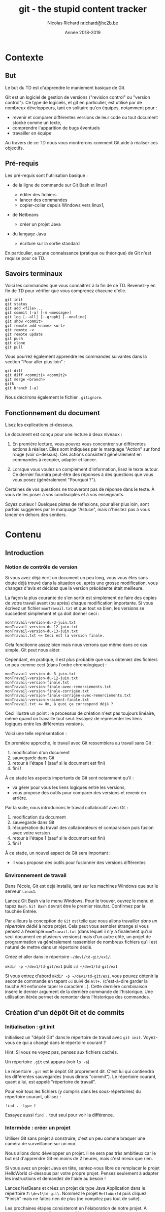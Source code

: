 #+TITLE: git - the stupid content tracker

#+AUTHOR: Nicolas Richard [[mailto:nrichard@he2b.be][nrichard@he2b.be]]
#+DATE: Année 2018-2019

#+OPTIONS: toc:nil        no default TOC, use only #+TOC

#+HTML_HEAD: <link rel="stylesheet" type="text/css" href="styles/tdstyle.css" title="Style">
#+HTML_HEAD: <script src="styles/jquery.min.js"></script>
#+HTML_HEAD: <script src="styles/tdstyle.js"></script>

#+LATEX_CLASS: article
#+LATEX_HEADER_EXTRA: \input styles/tdstyle.tex
#+LATEX_HEADER_EXTRA: \libelledocument{TD 5 -- Git}
#+LATEX_HEADER_EXTRA: \sigleprof{}
#+LATEX_HEADER_EXTRA: \def\maketitle{}

#+LATEX: \entete
#+LATEX: \titre
#+LATEX: \ccbysa{esi-dev1-list@he2b.be}
#+LATEX: \lastedit

#+TOC: headlines 2


* Contexte
** But

Le but du TD est d'apprendre le maniement basique de Git.

Git est un logiciel de gestion de versions ("revision control" ou
"version control"). Ce type de logiciels, et git en particulier, est
utilisé par de nombreux développeurs, tant en solitaire qu'en équipes,
notamment pour :

-  revenir et comparer différentes versions de leur code ou tout
   document stocké comme un texte,
-  comprendre l'apparition de bugs éventuels
-  travailler en équipe

Au travers de ce TD nous vous montrerons comment Git aide à réaliser ces
objectifs.

** Pré-requis

Les pré-requis sont l'utilisation basique :

-  de la ligne de commande sur Git Bash et linux1

   -  éditer des fichiers
   -  lancer des commandes
   -  copier-coller depuis Windows vers linux1,

-  de Netbeans

   -  créer un projet Java

-  du langage Java

   -  écriture sur la sortie standard

En particulier, aucune connaissance (pratique ou théorique) de Git n'est requise pour ce TD.

** Savoirs terminaux

Voici les commandes que vous connaitrez à la fin de ce TD. Revenez-y en
fin de TD pour vérifier que vous comprenez chacune d'elle.

#+BEGIN_EXAMPLE
    git init
    git status
    git add <file>...
    git commit [-a] [-m <message>]
    git log [--all] [--graph] [--oneline]
    git show <commit>
    git remote add <name> <url>
    git remote -v
    git remote update
    git push
    git clone
    git pull
#+END_EXAMPLE

Vous pourrez également apprendre les commandes suivantes dans la section "Pour aller plus loin" :
#+BEGIN_EXAMPLE
    git diff
    git diff <commit1> <commit2>
    git merge <branch>
    gitk
    git branch [-a]
#+END_EXAMPLE

Nous décrirons également le fichier =.gitignore=.

** Fonctionnement du document
#+BEGIN_tdaction
Lisez les explications ci-dessous.
#+END_tdaction

#+BEGIN_tdimportant
Le document est conçu pour une lecture à deux niveaux :

1. En première lecture, vous pouvez vous concentrer sur différentes
   actions à réaliser. Elles sont indiquées par le marquage "Action" sur fond rouge (voir ci-dessus). Ces actions
   consistent généralement en commandes à recopier, adapter et lancer.

2. Lorsque vous voulez un complément d'information, lisez le texte
   autour. Ce dernier fournira peut-être des réponses à des questions
   que vous vous posez (généralement "Pourquoi ?").

Certaines de vos questions ne trouveront pas de réponse dans le texte. À
vous de les poser à vos condisciples et à vos enseignants.
#+END_tdimportant

#+BEGIN_tdastuce
Soyez curieux ! Quelques pistes de réflexions, pour aller plus loin, sont parfois
suggérées par le marquage "Astuce", mais n'hésitez pas à vous lancer en
dehors des sentiers.
#+END_tdastuce

* Contenu

** Introduction

*** Notion de contrôle de version

Si vous avez déjà écrit un document un peu long, vous vous êtes sans
doute déjà trouvé dans la situation où, après une grosse modification,
vous changez d'avis et décidez que la version précédente était
meilleure.

La façon la plus courante de s'en sortir est simplement de faire des
copies de votre travail avant (ou après) chaque modification importante.
Si vous écrivez un fichier =monTravail.txt= et que tout va bien, les
versions se succèdent simplement et ça doit donner ceci :

#+BEGIN_EXAMPLE
    monTravail-version-du-3-juin.txt
    monTravail-version-du-12-juin.txt
    monTravail-version-du-13-juin.txt
    monTravail.txt <= Ceci est la version finale.
#+END_EXAMPLE

#+ATTR_LATEX: :width 5cm
[[./img/montravailLineaire.png]]

Cela fonctionne assez bien mais nous verrons que même dans ce cas
simple, Git peut nous aider.

Cependant, en pratique, il est plus probable que vous obteniez des
fichiers un peu comme ceci (dans l'ordre chronologique) :

#+BEGIN_EXAMPLE
    monTravail-version-du-3-juin.txt
    monTravail-version-du-12-juin.txt
    monTravail-version-finale.txt
    monTravail-version-finale-avec-remerciements.txt
    monTravail-version-finale-corrigée.txt
    monTravail-version-finale-corrigée-avec-remerciements.txt
    monTravail-version-vraiment-finale.txt
    monTravail.txt <= Hm, à quoi ça correspond déjà ?
#+END_EXAMPLE

Ceci illustre un point : le processus de création n'est pas toujours
linéaire, même quand on travaille tout seul. Essayez de représenter les
liens logiques entre les différentes versions.

Voici une telle représentation :

[[./img/montravailNonLineaire.png]]

En première approche, le travail avec Git ressemblera au travail sans
Git :

1. modification d'un document
2. sauvegarde dans Git
3. retour à l'étape 1 (sauf si le document est fini)
4. fini !

À ce stade les aspects importants de Git sont notamment qu'il :

-  va gérer pour vous les liens logiques entre les versions,
-  vous propose des outils pour comparer des versions et revenir en
   arrière.

Par la suite, nous introduirons le travail collaboratif avec Git :

1. modification du document
2. sauvegarde dans Git
3. récupération du travail des collaborateurs et comparaison puis fusion
   avec votre version
4. retour à l'étape 1 (sauf si le document est fini)
5. fini !

À ce stade, un nouvel aspect de Git sera important :

-  Il vous propose des outils pour fusionner des versions différentes

*** Environnement de travail

Dans l'école, Git est déjà installé, tant sur les machines Windows que
sur le serveur =linux1=.

#+BEGIN_tdaction
Lancez Git Bash via le menu Windows. Pour le trouver, ouvrez le
menu et tapez =Bash=. =Git Bash= devrait être le premier résultat.
Confirmez par la touchée Entrée.
#+END_tdaction

Par ailleurs la conception de =Git= est telle que nous allons travailler
/dans un répertoire dédié/ à notre projet. Cela peut vous sembler
étrange si vous pensez à l'exemple =monTravail.txt= (dans lequel il n'y
a finalement qu'un seul document en plusieurs versions) mais d'un autre
côté, un projet de programmation va généralement rassembler de nombreux
fichiers qu'il est naturel de mettre dans un répertoire dédié.

#+BEGIN_tdaction
Créez et aller dans le répertoire =~/dev1/td-git/ex1/=.
#+END_tdaction

#+BEGIN_tdreponse
=mkdir -p ~/dev1/td-git/ex1= puis =cd ~/dev1/td-git/ex1=
#+END_tdreponse

#+BEGIN_tdastuce
Si vous entrez d'abord =mkdir -p ~/dev1/td-git/ex1=, vous pouvez
obtenir la seconde commande en tapant =cd= suivi de =Alt+.=
(c'est-à-dire garder la touche Alt enfoncée taper le caractère =.=).
Cette dernière combinaison insère le dernier argument de la dernière
commande de l'historique. Une utilisation itérée permet de remonter dans
l'historique des commandes.
#+END_tdastuce

** Création d'un dépôt Git et de commits

*** Initialisation : git init

#+BEGIN_tdaction
Initialisez un "dépôt Git" dans le répertoire de travail avec
=git init=. Voyez-vous ce qui a changé dans le répertoire courant ?
#+END_tdaction

Hint: Si vous ne voyez pas, pensez aux fichiers cachés.

#+BEGIN_tdreponse
Un répertoire =.git= est apparu (voir =ls -a=).
#+END_tdreponse

Le répertoire =.git= est le dépôt Git proprement dit. C'est lui qui
contiendra les différentes sauvegardes (nous dirons "commit"). Le
répertoire courant, quant à lui, est appelé "répertoire de travail".

#+BEGIN_tdastuce
Pour voir tous les fichiers (y compris dans les
sous-répertoires) du répertoire courant, utilisez :
#+begin_example
find . -type f
#+end_example
Essayez aussi =find .= tout seul pour voir la différence.
#+END_tdastuce

*** Intermède : créer un projet

Utiliser Git sans projet à construire, c'est un peu comme braquer une
caméra de surveillance sur un mur.

Nous allons donc développer un projet. Il ne sera pas très ambitieux car
le but est d'apprendre Git en moins de 2 heures, mais c'est mieux que
rien.

#+BEGIN_tdastuce
Si vous avez un projet Java en tête, sentez-vous libre de
remplacer le projet HelloWorld ci-dessous par votre propre projet.
Pensez seulement à adapter les instructions et demandez de l'aide au
besoin !
#+END_tdastuce

#+BEGIN_tdaction
Lancez NetBeans et créez un projet de type Java Application dans
le répertoire =Z:\dev1\td-git\=. Nommez le projet =HelloWorld= puis
cliquez "Finish" mais ne faites rien de plus (ne compilez pas tout de
suite).
#+END_tdaction

Les prochaines étapes consisteront en l'élaboration de notre projet. À
chaque étape, nous allons sauver l'état du répertoire, comme une
sauvegarde du travail.

*** Sélection des fichiers : git add

#+BEGIN_tdaction
Revenez à Git Bash, et allez dans le répertoire de votre projet
=HelloWorld=. Inspectez le contenu de votre répertoire, puis créez un
dépôt Git dans ce répertoire.
#+END_tdaction
#+BEGIN_tdreponse
#+begin_example
cd ~/dev1/td-git/HelloWorld
git init
#+end_example
#+END_tdreponse

Netbeans crée de nombreux fichiers dans le répertoire du projet, y
compris dans des sous-répertoires. Nous n'allons pas détailler
maintenant le contenu de ces fichiers, mais simplement accepter qu'ils
sont là.

#+BEGIN_tdastuce
Si vous êtes curieux, vous pouvez regarder précisément quels
fichiers ont été créés par NetBeans (rappel: =find . -type f=).
#+END_tdastuce

#+BEGIN_tdaction
Pour voir ce que Git "comprend" de votre répertoire, entrez :
#+BEGIN_EXAMPLE
    git status
#+END_EXAMPLE
#+END_tdaction


Cette commande ne modifie rien, mais montre l'état des choses. Nous
apprendrons à comprendre ce qu'elle dit, mais pour l'heure concentrons
nous sur:

#+BEGIN_EXAMPLE
    Untracked files:
      (use "git add <file>..." to include in what will be committed)

        build.xml
        manifest.mf
        nbproject/
        src/

    nothing added to commit but untracked files present (use "git add" to track)
#+END_EXAMPLE

Git nous explique qu'il y a bien un dépôt à cet endroit (dans le cas contraire Git
afficherait une erreur), mais qu'aucun fichier n'est suivi ("tracked").
En fait Git s'attend à ce qu'on lui dise précisément les
fichiers à enregistrer, et il n'y en a pour l'instant aucun.

#+BEGIN_tdaction
Commençons par indiquer que nous voulons sauvegarder tous les
fichiers du répertoire =src= :

#+BEGIN_EXAMPLE
    git add src
    git status
#+END_EXAMPLE
#+END_tdaction

Vous constatez une différence. Notez que Git a été chercher le fichier
=.java= dans un sous-répertoire.

#+BEGIN_tdaction
Changeons d'avis, et indiquons maintenant que nous voulons en fait sauvegarder tous
les fichiers du répertoire courant :

#+BEGIN_EXAMPLE
    git add .
#+END_EXAMPLE
#+END_tdaction

Pensez à lancer =git status= pour voir ce que Git a compris.

Notez toutefois que =git add= n'a pas encore réalisé la sauvegarde !
C'est une déclaration d'intention. Nous sommes prêt à lancer notre
premier sauvegarde. Git appelle cela un commit. Nous parlerons donc de
"faire un commit" ou de "committer".

#+BEGIN_tdastuce
Allez voir ce que "commit" veut dire dans un dictionnaire
anglais, et voyez quel sens s'approche le plus de ce que nous faisons.
#+END_tdastuce

#+BEGIN_tdreponse
Par exemple dans le Oxford Learner's[fn:dictoxford:Voir https://www.oxfordlearnersdictionaries.com/definition/english/commit]
on trouve

#+BEGIN_QUOTE
    commit something to memory : to learn something well enough to remember it exactly
#+END_QUOTE
#+END_tdreponse

*** Sauvegarde d'une version : git commit

Il est (presque) obligatoire, avec Git, de donner une description à nos
commits.

Notre projet en est au stade où Netbeans a généré des fichiers, sans que
rien d'autre n'ait été fait. Nous pouvons donc décrire l'état du projet
par :

#+BEGIN_EXAMPLE
    HelloWorld: projet créé avec Netbeans
#+END_EXAMPLE

#+BEGIN_tdaction
Nous allons maintenant "committer" (c'est-à-dire sauvegarder) :
#+begin_example
git commit -m "HelloWorld: projet créé avec Netbeans"
#+end_example
N.B.: N'oubliez pas les guillemets.
#+END_tdaction

#+begin_tdastuce
On peut omettre l'option =-m= et le message correspondant. Dans ce cas Git lance l'éditeur configuré (variable d'environnement =EDITOR=).
#+end_tdastuce


#+BEGIN_tdaction
Lisez bien ce que Git vous répond et faites ce qui vous est
suggéré (indiquez /votre/ adresse email et /votre/ nom).

#+BEGIN_EXAMPLE
    git config --global user.email "xxx@student.he2b.be"
    git config --global user.name "Votre Nom"
#+END_EXAMPLE

et:

#+BEGIN_EXAMPLE
    git commit --amend --reset-author --no-edit
#+END_EXAMPLE

#+END_tdaction


#+BEGIN_tdaction
Vérifiez que Git a bien sauvé votre projet avec =git status=.
#+END_tdaction

La réponse devrait être:
 #+BEGIN_EXAMPLE
    On branch master
    nothing to commit, working directory clean
#+END_EXAMPLE

**** Deux-en-un : add & commit
Nous avons vu comment créer un commit en deux étapes:
1. =git add= : définir les fichiers et modifications à intégrer au commit
2. =git commit= : créer le commit

En pratique, si vous voulez committer toutes les modifications sans devoir faire =git add= sur chaque fichier, vous pouvez simplement utiliser:
: git commit -a -m "votre message"

Attention toutefois : les fichiers qui n'ont *jamais* été ajoutés avec =git add= ne seront pas ajoutés par cette commande. Il faudra encore le faire manuellement.

*** Laisser des fichiers de côté : =.gitignore=

Il arrive d'avoir des fichiers que nous ne voulons pas suivre avec Git. (Il
s'agit souvent de fichiers générés automatiquement, par exemple au moment de la
phase de compilation.) Voyons comment ignorer de tels fichiers.

#+BEGIN_tdaction
Avant chacune des étapes suivantes, utilisez =ls -A= et
=git status= pour voir l'état de votre répertoire de travail et de votre
dépôt Git.

1. Lancez: =touch qsdf=
2. Indiquez à git d'ignorer =qsdf= avec: =echo qsdf > .gitignore=
3. Nettoyez tout cela avec =rm qsdf .gitignore=.
#+END_tdaction

Qu'avez vous constaté ?

#+BEGIN_tdreponse 
1. Après la première étape, =qsdf= est apparu.
2. À la seconde, =qsdf= a été ignoré par Git (mais toujours présent), mais
   =.gitignore= est apparu.
3. À la troisième étape, =qsdf= et =.gitignore= ont disparu.
#+END_tdreponse

#+BEGIN_tdastuce
Cherchez ce que fait =touch= sur le Web.
#+END_tdastuce

#+BEGIN_tdastuce
Le sens du symbole =>= vous sera expliqué dans un TD ultérieur
(c'est une redirection)
#+END_tdastuce

Nous utiliserons ce fichier =.gitignore= pour éviter que certains types
de fichiers apparaissent dans =git status= et fassent partie du commit.

Par exemple les fichiers =.class= seront ignorés de la sorte : ils sont
re-générés à chaque compilation, ils ne sont donc pas nécessaires pour
notre projet. En fait nous allons ignorer tout ce qui se trouvera dans
le répertoire =build=.

#+BEGIN_tdaction
1. Ignorez le répertoire =build/= (de la même manière que nous avions
   ignoré =qsdf=).
2. Incluez =.gitignore= dans un commit dont le message est ".gitignore:
   ignore build/ directory"
#+END_tdaction


#+BEGIN_tdreponse
#+BEGIN_EXAMPLE
    echo build/ > .gitignore
    git add .gitignore
    git commit -m "Ignore le répertoire 'build'"
#+END_EXAMPLE
#+END_tdreponse

*** Intermède : avancer dans le projet

Il est temps d'avancer dans votre projet en suivant les étapes suivantes:

1. Modifier quelque chose (par exemple sous Netbeans, ou tout autre
   éditeur)
2. Ajouter les fichiers modifiés avec =git add= (utilisez =git status=
   pour voir ce qui est modifié).
3. Committer.
4. Retour à l'étape 1 pour continuer à avancer.

Pour =HelloWorld= nous vous proposons les quelques étapes simples
suivantes.

Notez qu'il est possible que =.gitignore= soit encore modifié
automatiquement par Netbeans. Vous pouvez committer ces changements.

**** Faites afficher "Hello, World !" à votre programme java.

#+BEGIN_tdaction
1. Modifiez votre code sous Netbeans (et testez avec F6) pour que votre
   application affiche "Hello, World !" sur la sortie standard.
2. Retournez dans Git Bash, et utilisez =git status= pour constater que
   votre fichier .java a été modifié
3. Créez un commit incluant ce fichier =.java=.
#+END_tdaction

#+BEGIN_tdastuce
Dans Netbeans, tapez =sout= suivi d'un appui sur la touche TAB
pour insérer automatiquement de quoi écrire sur la sortie standard.
#+END_tdastuce

**** La suite du projet

Nous développerons notre projet plus tard. Passons à autre chose.

*** Une explication sur la notion de commit

Un commit est un enregistrement de l'état de votre répertoire de travail
à un moment donné.

Dans un commit, les informations suivantes sont enregistrées :

1. L'état du répertoire de travail
2. L'auteur du commit
3. Le nom du commit qui précède (appelé aussi "commit parent")

Comment Git sait-il, au moment de créer un nouveau, quel est le commit qui précède ? La réponse est
assez simple : il y a un concept de "commit courant" et, au moment de créer
un nouveau commit, Git fait notamment deux choses:

-  le "commit courant" est désigné comme étant le "parent" du nouveau
   commit, et
-  le nouveau commit devient le nouveau "commit courant".

#+BEGIN_tdastuce
Pour en savoir plus, vous pourrez aller voir l'annexe
[[*Anatomie d'un commit][Anatomie d'un commit]].
#+END_tdastuce

** Affichage de l'historique et des commits

*** Affichage l'historique

#+BEGIN_tdaction
Pour voir l'évolution de votre dépôt de son origine jusqu'à maintenant, tapez
#+begin_example
git log
#+end_example
#+END_tdaction

Vous devriez y retrouver tous vos commits avec leur description. Le plus
récent (= le commit courant) est en haut.

Ici, vous avez une vue d'ensemble de l'histoire de votre dépôt. Chaque
commit succède à son parent (à l'exception du premier, tout en bas, qui
n'a pas de parent).

*** Lecture d'un commit

Dans le log, notez que chaque commit commence par une ligne du type:

#+BEGIN_EXAMPLE
    commit 9941d89f56fbbcd3c8fbe29570af23c89e1708c5
#+END_EXAMPLE

Ce qui se trouve à côté du mot "commit" est le nom du commit, toujours constitué de 40 caractères (des chiffres hexadécimaux). Nous l'appelons le "hash" du
commit (en français nous dirons parfois "haché").

#+BEGIN_tdastuce
Ce hash est produit par une fonction "de hachage" appelée SHA-1.
Vous reverrez encore SHA-1 et d'autres fonctions de hachage en d'autres
occasions.
#+END_tdastuce

Pour désigner un commit, on peut généralement se contenter des 7
premiers caractères de son hash.

#+BEGIN_tdaction
Notez les 7 premiers caractères du dernier commit de votre
dépôt (dans l'exemple c'est =9941d89=), et utilisez-les comme suit:

#+BEGIN_EXAMPLE
    git show 9941d89
#+END_EXAMPLE
#+END_tdaction

#+BEGIN_tdastuce
Que se passe-t-il si vous mettez moins que 7 caractères ?
#+END_tdastuce

Le résultat devrait être similaire à ceci:

#+BEGIN_EXAMPLE
    commit 9941d89f56fbbcd3c8fbe29570af23c89e1708c5
    Author: Nicolas Richard <youngfrog@members.fsf.org>
    Date:   Mon May 28 17:03:36 2018 +0200

        Hello, World !

    diff --git a/src/helloworld/HelloWorld.java b/src/helloworld/HelloWorld.java
    index c49e653..206c27d 100644
    --- a/src/helloworld/HelloWorld.java
    +++ b/src/helloworld/HelloWorld.java
    @@ -15,7 +15,7 @@ public class HelloWorld {
          * @param args the command line arguments
          */
         public static void main(String[] args) {
    -        // TODO code application logic here
    +        System.out.println("Hello, World !");
         }

     }
#+END_EXAMPLE

Les lignes entre =diff --git ...= et =@@ ...= peuvent rester
mystérieuses, mais le reste devrait vous sembler familier. Prenez deux
minutes pour comprendre.

#+BEGIN_tdreponse
Les premières lignes indiquent le nom du commit, le nom de l'auteur
du commit, la date à laquelle le commit a été fait.
#+END_tdreponse

Les lignes suivantes forment la description (que vous avez fournie) du
commit.

Suivent quelques lignes mystérieuses (jusque =@@ ... @@ ...=) et enfin
le "diff" du commit, c'est-à-dire une liste des différences entre ce
commit et son parent.

Dans le diff, chaque ligne commence par un symbole =+=, =-=, ou ` `, qui
veulent dire que la ligne a été, respectivmeent, "ajoutée", "enlevée" ou
"non-modifiée".

#+BEGIN_tdastuce
On peut produire un diff entre deux fichiers texte grâce à la
commande =diff -u fichier1 fichier2=, mais c'est généralement plus
coloré si on demande à Git : =git diff --no-index fichier1 fichier2=.
Les options =--word-diff= et =-w= (équivalent à =--ignore-all-space=) sont
intéressantes. =git help diff= vous en dira plus sur les options
disponibles.
#+END_tdastuce

*** Un outil graphique : =gitk=

#+BEGIN_tdaction
Testez la commande =gitk= pour avoir une autre vue de votre
historique. Nous l'utiliserons encore plus tard.
#+END_tdaction

** Partage et collaboration : ajout de /remotes/

Nous l'avons dit : Git permet de travailler en équipe.

Dans un premier temps nous allons vous faire travailler en équipe...
avec vous-même.

Supposons que vous avez développé un code à l'école et que vous voulez
le continuer chez vous. Comment feriez-vous pour récupérer votre code
d'une machine à une autre ?

#+BEGIN_tdreponse
On peut utiliser une clef USB, un "cloud" (NextCloud, Google Drive,
etc.),... ou Git, bien sûr.
#+END_tdreponse

*** Les principes

**** Principe de collaboration

Le principe que nous allons détailler est le suivant:

1. Vous travaillez actuellement sur une machine (Machine1)
2. Vous envoyez par le réseau votre travail sur une machine distante (un
   "serveur") allumée en permanence (Machine1 => Gitlab)
3. Vous passez sur une autre machine, par exemple votre ordinateur
   portable ou une autre machine dans l'école (Machine2)
4. Vous récupérez par le réseau votre travail sur la nouvelle machine à
   partir du serveur. (Gitlab => Machine2).

#+ATTR_LATEX: :width 5cm
[[./img/travail-equipe.png]]

#+BEGIN_tdastuce
Il est possible de se passer d'un dépôt Gitlab au centre du
processus, et de faire communiquer directement les deux Machine{1,2},
cependant cela implique d'une part que les deux machines restent
allumées pendant le transfert, d'autre part cela force à créer des accès
d'une machine à l'autre. Petit exercice de mathématiques : si on a N
machines et qu'on veut qu'elles puissent communiquer deux à deux de
façon directe, combien de liens faut-il établir ? Autre question : si on
a N machines et qu'on veut qu'elles puissent communiquer deux à deux
/via un tiers jouant le rôle de serveur central/, combien de liens
faut-il établir ?
#+END_tdastuce

#+BEGIN_tdreponse
N(N-1)/2 dans le premier cas, et N dans le second cas.
#+END_tdreponse

**** Principe technique

Techniquement, chaque dépôt Git peut être considéré comme étant un
/recueil de commits/, ou un /magasin de commits/

Chaque personne participant au projet a son (ou ses) dépôt(s) mais, pour
Git, peu importe qui contrôle tel ou tel dépôt. Tous les dépôts sont
équivalents.

Dans un dépôt donné, pour y ajouter des commits, on a deux manières de
faire:

-  créer des commits, comme on l'a fait précédemment (avec
   =git commit=), ou
-  récupérer des commits venus d'autres dépôts, ce que nous allons faire
   ici.

Une fois les commits récupérés, on a toujours le loisir de les utiliser
ou de ne pas le faire ; de la même manière que nous pouvons aller
acheter des livres et ne jamais les lire.

*** Gitlab

Les étapes à suivre sont :

1. Créer un dépôt sur votre machine actuelle avec du contenu (ça, c'est
   déjà fait).
2. Créer un dépôt sur Gitlab.
3. Envoyer le contenu du premier dans le second.
4. Changer de machine.
5. Créer un dépôt sur la nouvelle machine.
6. Récupérer le contenu du dépôt Gitlab dans ce dernier dépôt.

Une fois tout mis en place, le travail ressemblera à :

1. Travailler sur une machine et committer au fur et à mesure
2. Envoyer sur Gitlab
3. Aller sur une autre machine
4. Récupérer le travail depuis Gitlab
5. retour à 1.

**** Connexion à Gitlab

#+BEGIN_tdaction
Avec votre navigateur (Firefox, Chrome, ...), connectez vous à
[[https://git.esi-bru.be/][Gitlab]] en utilisant votre compte HE2B-ESI
(Google).
#+END_tdaction

#+CAPTION: Le bouton de connexion est en bas à droite

[[./img/gitlablogin.jpg]]

Vous le constatez, Gitlab se présente sous la forme d'un serveur Web.
Nous n'avons pas accès à la ligne de commande sur ce serveur, mais,
rassurez-vous, cela n'est pas tellement plus difficile !

#+BEGIN_tdaction
Allez dans [[https://git.esi-bru.be/profile][vos paramètres
Gitlab]] (cliquez sur l'icône en haut à droite puis Settings) et
choisissez la rubrique
[[https://git.esi-bru.be/profile/password/edit][Password]] puis enfin /I
forgot my password/.
#+END_tdaction

Vous allez recevoir un email (vérifiez votre répertoire Spam si vous ne
le recevez pas après quelques secondes). Avant de cliquer sur "Reset
password" dans cet email, déconnectez-vous de Gitlab !

En attendant cet email, vous pouvez poursuivre le labo...

**** Création du dépôt sur Gitlab

#+BEGIN_tdaction
Retournez sur la page principale de Gitlab (par exemple par un
clic sur le logo qui se trouve en haut à gauche) et utilisez le bouton
vert "New project" sur la droite.
#+END_tdaction

#+CAPTION: gitlab nouveau projet

[[./img/gitlab-NewProject.jpg]]

#+BEGIN_tdaction
Donnez un nom à votre projet (pour nous: HelloWorld), et une
brève description si vous le souhaitez. Prenez une note mentale du
"Project path" (pour l'auteur de la capture d'écran il s'agit de
=https://git.esi-bru.be/nrichard=), puis pressez le bouton vert: Create
project.
#+END_tdaction

#+CAPTION: gitlab nouveau projet : les champs

[[./img/gitlab-NewProject-fields.jpg]]
**** Indiquez à Git l'emplacement du serveur: =git remote=

#+BEGIN_tdaction
Dans Git Bash, tapotez ceci en modifiant l'URL là où c'est
nécessaire:

#+BEGIN_EXAMPLE
    git remote add esi-gitlab https://git.esi-bru.be/nrichard/HelloWorld
#+END_EXAMPLE
#+END_tdaction

#+BEGIN_tdastuce
Si vous avez mis la mauvaise URL, vous pouvez la modifier:

#+BEGIN_EXAMPLE
    git remote set-url esi-gitlab https://cette-fois.il/faut/pas/se/planter
#+END_EXAMPLE
#+END_tdastuce

Dans ce qui précède, =esi-gitlab= est désormais le nom de notre dépôt
distant ("remote" ou "remote repository" en anglais), c'est-à-dire un
dépôt Git différent du dépôt dans lequel vous vous trouvez
(=~/dev1/td-git/HelloWorld/=). Vous auriez pu choisir n'importe quel
autre nom.

#+BEGIN_tdaction
Vérifiez avec =git remote -v= que l'URL est correcte.
#+END_tdaction

**** Déposez votre travail sur le dépôt distant.

Nous allons indiquer à Git deux choses :

-  On veut utiliser /ce/ dépôt distant =esi-gitlab= (pour pouvoir y
   mettre notre travail)
-  On veut y mettre notre travail /maintenant/

Attention: Pour cette étape vous aurez besoin du mot de passe défini
pour Gitlab. Si vous n'avez pas encore reçu le mail, allez voir le
dossier Spam. N'oubliez pas de vous déconnecter de Gitlab avant de
cliquer sur "Reset password" dans le mail.

#+BEGIN_tdaction
Tapez:

#+BEGIN_EXAMPLE
    git push -u esi-gitlab master
#+END_EXAMPLE
#+END_tdaction

Le paramètre =-u= indique à Git qu'il faudra encore utiliser ce dépôt
distant à l'avenir (vous pourrez alors vous contenter de =git push= pour les prochaines fois). Le mot =master= va rester mystérieux jusqu'à ce que
nous parlions de [[*Les branches][branches]].

**** Vérifiez que tout est en ligne

Retournez sur le site Web Gitlab, rafraichissez la page et vérifiez que
vous retrouvez vos commits.

*** linux1

**** Connexion à linux1

#+BEGIN_tdaction
Avec PuTTY, connectez-vous à =linux1=.
#+END_tdaction

#+BEGIN_tdaction
Créez puis allez dans le répertoire =~/mesprojets/=.
#+END_tdaction

**** Créer un dépôt et récupérer le contenu du dépôt Gitlab
Nous allons maintenant créer un dépôt sur =linux1= /et/ y rapatrier le
code qui se trouve sur Gitlab, le tout en une seule étape facile.

#+BEGIN_tdaction
Tapez =git clone https://git.esi-bru.be/nrichard/HelloWorld=
(Modifiez pour refléter votre propre dépôt Gitlab).
#+END_tdaction

#+BEGIN_tdaction
Allez voir le répertoire =HelloWorld= et vérifiez que tout y est
avec tout ce que vous connaissez:

#+BEGIN_EXAMPLE
    cd HelloWorld
    ls
    git status
    git remote -v
#+END_EXAMPLE
#+END_tdaction

Un dépôt distant a été automatiquement déclaré, et il s'appelle
=origin=.

#+BEGIN_tdaction
Renommez le dépôt distant =origin=:

#+BEGIN_EXAMPLE
    git remote rename origin esi-gitlab
#+END_EXAMPLE
#+END_tdaction

*** Et ensuite...
Nous avons utilisé =linux1= comme "autre machine". Vous pourriez
utiliser n'importe quelle autre machine à la place, par exemple la votre
à la maison, votre portable, une autre machine de l'école, etc.

Quelle que soit la machine, vous avez sans doute envie de pouvoir y
travailler, et puis de pouvoir récupérer ce travail sur votre machine de
départ.

Pour ce faire suivez la recette suivante :

- Avant de quitter une machine :
  - Committez vos modifications (par exemple avec =git commit -a=)
  - Pushez (=git push=)
- Pour utiliser une nouvelle machine :
  - Clonez =git clone= (cela crée un nouveau dépôt local).
- Pour mettre un dépôt à jour (c'est-à-dire quand vous utilisez une machine sur laquelle le dépôt est déjà présent):
  - Tapez =git pull= depuis un répertoire du dépôt.

* Pour aller plus loin...
La suite de ce document pourra vous être utile mais ne fait pas partie de la matière d'examen.
** Les branches
*** Les principes

**** Notion de branche

Jusqu'à présent vous avez

1. fait évoluer votre projet dans Git Bash, et
2. récupéré ce projet sur linux1 (via Gitlab)

Vous avez donc une copie de votre projet sur chaque machine, et vous
pourriez créer des commits sur l'une ou sur l'autre machine.

[[./img/branche-without-merge.png]]

On parlera de /branches/ : comme sur un arbre, depuis un tronc commun, plusieurs branches peuvent pousser dans des directions différentes.

Cependant, contrairement aux arbres, nous voudrons à un moment
réconcilier (fusionner) ces changements, et les branches vont alors se rejoindre :

[[./img/branche-with-merge.png]]

#+BEGIN_tdaction
Pour vous familiariser avec cette idée de branche, allez sur
[[https://learngitbranching.js.org/?NODEMO][Learn Git Branching]] et
essayez les commandes suivantes tout en visualisant ce qui se passe dans
la fenêtre de droite. Notez la petite étoile * à côté du nom d'une des
branches.

#+BEGIN_EXAMPLE
    git commit
    git branch mabranche
    git commit
    git checkout mabranche
    git commit
    git checkout master
    git merge mabranche
    git commit
    git merge mabranche
    git checkout mabranche
    git commit
    git commit
    git checkout master
    git merge mabranche
    git checkout mabranche
    git merge master
#+END_EXAMPLE
#+END_tdaction

Ce que vous pouvez retirer de cette expérience :

-  Vous pouvez créer des branches avec =git branch nom-de-branche=
-  Vous pouvez désigner une autre branche comme "branche courante" (= la
   branche avec la petite étoile sur le site) avec
   =git checkout nom-de-branche=
-  Lorsque vous committez, c'est la branche courante qui grandit.
-  Vous pouvez fusionner une branche à la branche courante avec la commande
   =git merge nom-de-branche= (dans ce cas c'est la branche courante
   qui avance, mais =nom-de-branche= ne bouge pas).
-  Deux branches peuvent être confondues (c'est le cas de =mabranche= et
   =master= à la fin de la procédure ci-dessus.)

#+begin_tdastuce
Pour en savoir plus sur la notion de branche, lisez l'annexe [[*Notion de branche, version abstraite]].
#+end_tdastuce


*** Modification du projet (linux1)

Revenant à notre projet, nous allons voir comment une modification et un
commit sur linux1 vont se concrétiser sous forme d'une nouvelle branche,
vu depuis Git Bash.

**** Configurez Git

#+BEGIN_tdaction
Configurez Git sous linux1:

#+BEGIN_EXAMPLE
    git config --global user.email "xxx@student.he2b.be"
    git config --global user.name "Votre Nom"
#+END_EXAMPLE
#+END_tdaction

**** Ajoutez un test pour votre programme
#+BEGIN_tdaction
Créez le fichier =test.sh= dans =~/mesprojets/HelloWorld/= avec
le contenu suivant:

#+BEGIN_EXAMPLE
  #!/bin/sh

  compileProject () {
      mkdir -p build/
      javac -d build/ src/helloworld/HelloWorld.java
  }
  runProject () {
      java -cp build/ helloworld.HelloWorld
  }

  expected_output='Hello, World !'

  compileProject
  output=$(runProject)

  if [ "$output" = "$expected_output" ]; then
      echo Test réussi.
  else
      echo Test échoué.
      echo Sortie attendue: $expected_output
      echo Sortie obtenue: $output
  fi
#+END_EXAMPLE
#+END_tdaction

#+BEGIN_tdaction
Lancez le test avec =sh test.sh= et "Test réussi." doit s'afficher à la fin. Lorsque cela fonctionne, committez.
#+END_tdaction
#+BEGIN_tdreponse
#+begin_verbatim
   git add test.sh
   git commit -m "test.sh: nouveau fichier"
#+end_verbatim
#+END_tdreponse

**** Envoyez le résultat sur Gitlab (=git.esi-bru.be=)

Pour envoyer sur Gitlab, on pourrait se demander s'il ne faut pas
d'abord ajouter Gitlab comme dépôt distant. Mais rappelez-vous de la
sortie de =git remote -v= juste après avoir exécuté =git clone=. Git l'a
ajouté pour vous !

#+BEGIN_tdaction
Lancez

#+BEGIN_EXAMPLE
    git push
#+END_EXAMPLE
#+END_tdaction

Optionellement vous pouviez ajouter le nom du dépôt distant. La commande
suivante fera donc la même chose que la précédente :

#+BEGIN_EXAMPLE
    git push esi-gitlab
#+END_EXAMPLE

Pour rappel : =esi-gitlab= est le nom que nous avions donné au dépôt
distant après l'avoir cloné. Par défaut c'était =origin=.

*** Modification du projet (Git Bash)
#+begin_tdaction
Modifiez, sous Netbeans, le texte qui suit =@author= pour y indiquer votre nom. Ensuite, committez ce changement (sous Git Bash).
#+end_tdaction

*** Récupération : linux1 vers Git Bash.
#+BEGIN_tdaction
Pour récupérer le contenu de votre dépôt distant (remote) Gitlab, lancez

#+BEGIN_EXAMPLE
    git remote update
#+END_EXAMPLE
#+END_tdaction

Cette commande a mis à jour la branche qui correspond au contenu de
Gitlab... mais pas encore vos fichiers de travail. Pour cela il faudra
attendre la section [[*diff et merge][diff et merge]].

*** Voir les branches : =git branch=

#+BEGIN_tdaction
Tapez
#+BEGIN_EXAMPLE
    git branch
#+END_EXAMPLE
#+END_tdaction

Vous constatez qu'il n'y a qu'une seule branche: =master=. En réalité il
y en a plus, mais elles sont cachées.

#+BEGIN_tdaction
Tapez
#+BEGIN_EXAMPLE
    git branch -a
#+END_EXAMPLE
#+END_tdaction

Vous constatez qu'il y a des branches distantes:

#+BEGIN_EXAMPLE
    remotes/esi-gitlab/HEAD -> esi-gitlab/master
    remotes/esi-gitlab/master
#+END_EXAMPLE

C'est là qu'est caché le travail que nous avions mis sur linux1

** Lecture de l'historique (variante arborescente)

#+BEGIN_tdaction
Regardez l'historique de votre dépôt.

#+BEGIN_EXAMPLE
    git log
#+END_EXAMPLE
#+END_tdaction

Aucune trace du commit réalisé sur =linux1=. C'est normal, il n'a pas
encore été fusionné à votre dépôt Git Bash.

#+BEGIN_tdaction
Regardez l'historique de toutes les branches

#+BEGIN_EXAMPLE
    git log --all
#+END_EXAMPLE
#+END_tdaction

Normalement vous retrouvez ici le commit créé sur linux1. Pour mieux
comprendre cet historique,nous allons demander à Git un petit dessin
(=--graph=). Nous lui demandons aussi de donner moins d'information sur
chaque commit afin que chacun tienne sur une ligne (=--oneline=).

#+BEGIN_tdaction
Lancez:

#+BEGIN_EXAMPLE
    git log --all --graph --oneline
#+END_EXAMPLE
#+END_tdaction

Vous constatez alors qu'il y a une bifurcation.

Alternativement, vous pouvez lancer:

#+BEGIN_EXAMPLE
    gitk --all
#+END_EXAMPLE

et voir le résultat dans =gitk=.

** diff et merge

Nous avons deux branches qui ont divergé : =master= et
=esi-gitlab/master=.

Rappelons que =master= est la branche courante. Le répertoire de travail
contient donc normalement la même chose que cette branche (à l'exception
éventuelle des modifications répertoriées par =git status=).

*** Comparaison : diff

#+BEGIN_tdaction
Lancez la commande suivante et observez le résultat.
#+BEGIN_EXAMPLE
    git diff master esi-gitlab/master
#+END_EXAMPLE
#+END_tdaction

*** Fusion : merge

#+BEGIN_tdaction
Lancez la commande
#+BEGIN_EXAMPLE
    git merge esi-gitlab/master
#+END_EXAMPLE
#+END_tdaction

Le programme =vim= se lance en vous proposant de donner un message pour
décrire la fusion. Lorsque ce message vous agrée, vous pouvez simplement
sauver et quitter en tapant =:x=.

#+BEGIN_tdaction
Tapez immédiatement =:x= pour utiliser le message proposé par
défaut.
#+END_tdaction

Notez que Git réalise la fusion de façon entièrement automatisée quand
il estime qu'il peut le faire.

En quelques mots la procédure est la suivante :

-  Git détermine un commit qui est ancêtre commun aux deux branches (le
   point de bifurcation des branches).
-  Git vérifie compare les modifications apportées par le bout de chaque
   branches par rapport à cet ancêtre.
-  Si ces modifications ont l'air indépendantes (par exemple : les
   fichiers modifiés ne sont pas les mêmes, ou alors les modifications
   sont dans des endroits assez éloignés d'un même fichier), Git procède
   à la fusion des changements.

#+BEGIN_tdastuce
Vous pouvez modifier l'éditeur par défaut de diverses manière.
L'une d'elle consiste à modifier l'éditeur par défaut uniquement pour
git, par exemple pour utiliser Notepad++ :

#+BEGIN_EXAMPLE
    git config --global core.editor
        "'C:/Program Files (x86)/Notepad++/notepad++.exe' 
        -multiInst -notabbar -nosession -noPlugin"
#+END_EXAMPLE

(Pour la lisibilité, cette commande est sur plusieurs lignes mais il faut l'introduire en une seule ligne.)
#+END_tdastuce

** Lecture de l'historique (variante DAG)
#+BEGIN_tdaction
Lancez la commande suivante et observez le résultat.
#+BEGIN_EXAMPLE
    gitk --all
#+END_EXAMPLE
#+END_tdaction

** Gestion des conflits de fusion
Il peut arriver que survienne un conflit de fusion. C'est à dire que Git
estime ne pas pouvoir sereinement fusionner les modifications entre deux
branches.

Pour tester cela, créons un tel conflit en modifiant un texte de deux
façons différentes (dans des branches différentes).

#+BEGIN_tdaction
Créez une nouvelle branche =remove-comments=

#+BEGIN_EXAMPLE
    git branch remove-comments
    git checkout remove-comments
#+END_EXAMPLE
#+END_tdaction

#+BEGIN_tdastuce
Ces deux commandes sont équivalentes à l'unique commande
suivante : =git checkout -b remove-comments=. Lisez la decsription de
=-b= dans =git help checkout= pour vous en convaincre.
#+END_tdastuce

#+BEGIN_tdaction
Dans Netbeans, enlevez le commentaire généré par Netbeans en
haut du fichier, puis committez cette modification avec le message
"Remove auto-generated comments".
#+END_tdaction

#+BEGIN_tdaction
 Revenez à la branche =master=:

#+BEGIN_EXAMPLE
    git checkout master
#+END_EXAMPLE
#+END_tdaction

Dans Netbeans, constatez que le commentaire en haut du fichier est
revenu. Si ce n'est pas le cas après cinq secondes d'attente, allez dans
le menu /Source/ puis choisissez /Scan for external changes/ (tout en
bas de ce menu).

#+BEGIN_tdaction
Dans Netbeans, modifiez le commentaire en haut du fichier comme le voulez, puis committez.
#+END_tdaction

Par exemple vous pourriez écrire ceci à la place :

#+BEGIN_EXAMPLE
    /*
     * This work is licensed under the Creative Commons Attribution-ShareAlike 4.0
     * International License. To view a copy of this license, visit
     * http://creativecommons.org/licenses/by-sa/4.0/ or send a letter to Creative
     * Commons, PO Box 1866, Mountain View, CA 94042, USA.
     */
#+END_EXAMPLE

#+BEGIN_tdaction
[[*Fusion : merge][Fusionnez]] la branche =fix-comment=.
#+END_tdaction

Le résultat doit être un message tel que celui-ci :

#+BEGIN_EXAMPLE
    Auto-merging src/helloworld/HelloWorld.java
    CONFLICT (content): Merge conflict in src/helloworld/HelloWorld.java
    Automatic merge failed; fix conflicts and then commit the result.
#+END_EXAMPLE

Décodons :

1. (Tentative de) fusion automatique.
2. Conflit détecté dans =<nom de fichier>=.
3. Fusion automatique a échoué : à vous de jouer.

#+BEGIN_tdaction
Retournez dans Netbeans. Vous y trouverez des "marqueurs de conflit de fusion"
(merge conflict markers): @@latex:\verb|<<<<<<<|@@, ========= et
@@latex:\verb|>>>>>>>|@@.
#+END_tdaction

Voici à quoi pourrait ressembler le haut de votre fichier :

#+BEGIN_EXAMPLE
    <<<<<<< HEAD
    /*
     * This work is licensed under the Creative Commons Attribution-ShareAlike 4.0
     * International License. To view a copy of this license, visit
     * http://creativecommons.org/licenses/by-sa/4.0/ or send a letter to Creative
     * Commons, PO Box 1866, Mountain View, CA 94042, USA.
     */
    =======
    >>>>>>> fix-comment
    package helloworld;
#+END_EXAMPLE

Décryptage :

1. HEAD est un nom donné par Git au "commit courant", quel qu'il soit.
2. Les trois marqueurs délimitent la zone de conflit (entre =<<<<<<<= et
   =>>>>>>>=) et la divisent en deux zones (une avant les =========, et
   une après) :
3. La zone du haut correspond aux changements introduits par la branche
   où vous vous trouviez (dans le cas présent : =master=). Plus
   précisément : les changements entre HEAD et l'ancêtre commun à HEAD
   et à la branche fusionnée.
4. La zone du bas correspond aux changements introduits par la branche
   fusionnée (dans le cas présent : =fix-comment=).
5. fix-comment est le nom de la branche fusionnée.

Pour résoudre le conflit, vous pouvez soit:

-  le faire à la main : modifiez la zone de conflit pour qu'elle
   corresponde à ce que doit être votre code après fusion, puis enlevez
   les marqueurs.
-  demander à un outil externe, tel que Netbeans, ce que nous allons
   faire ici.

#+BEGIN_tdaction
Dans le menu Team, choisissez "Resolve Conflicts".
#+END_tdaction

[[./img/NetBeans-merge-conflict.jpg]]

La fenêtre principale se divise en trois :

-  la zone en haut à gauche est la version =HEAD= (c'est-à-dire
   =master=),
-  la zone en haut à droite est la version =fix-comment=, et
-  la zone en bas est le produit de la fusion.

#+BEGIN_tdaction
Cliquez sur Accept au dessus de la version de gauche, puis Ok en
bas à droite et sauvez le résultat.
#+END_tdaction

#+BEGIN_tdaction
Dans Git Bash, lancez =git status=
#+END_tdaction

#+BEGIN_EXAMPLE
    On branch master
    All conflicts fixed but you are still merging.
      (use "git commit" to conclude merge)

    nothing to commit, working directory clean
#+END_EXAMPLE

#+BEGIN_tdaction
Lancez =git commit -m "Fusion: ajoute une licence"= pour
terminer la fusion.
#+END_tdaction

#+BEGIN_tdastuce
Si vous ne spécifiez pas "-m", un éditeur (par défaut =vim=) se
lance pour que vous écriviez votre description. Celui-ci peut comporter
plusieurs lignes, et généralement on écrit d'abord un résumé d'une
ligne (idéalement moins de 80 caractères), puis une ligne vide, puis un message détaillé.

Voir par exemple https://chris.beams.io/posts/git-commit/#seven-rules pour les "Best practices" en terme de message de commit.
#+END_tdastuce

** git et NetBeans

Comme vous l'avez noté dans le menu Team, Netbeans offre une certaine
dose d'intégration avec Git. À vous de découvrir ce que vous pouvez
faire depuis Netbeans.

* Annexe

** COMMENT Configuration

** Notion de branche, version abstraite
Techniquement, une branche est simplement un fichier dans
=.git/refs/heads/=.

Comme on l'a déjà dit, un dépôt Git est un magasin de commits. Ces
commits ont une structure de graphe dirigé : chaque commit pointe vers
son parent (ou /ses parents/, en cas de fusion). Dès lors à partir d'un
commit quelconque, on peut "remonter la filière" en suivant ce lien de
parenté. Toutefois, un dépôt Git contient souvent des commits "cachés",
qui ne sont plus référencés nulle part.

Exemple parallèle : dans une bibliothèque publique, il y a des milliers
de livres. Pour s'y retrouver les bibliothécaires tiennent une liste des
livres (c'est le catalogue de la bibliothèque, qui est d'ailleurs
généralement informatisé). Pour trouver un livre, on va voir la liste,
qui contient l'emplacement, et puis on peut physiquement récupérer le
livre. Si un livre n'est pas dans la liste, personne ne l'empruntera
jamais, même s'il est dans la bibliothèque : il est "caché" (ou "perdu"
selon votre niveau d'optimisme).

Dans un dépôt Git, c'est similaire et cependant différent.

-  C'est similaire en ce sens qu'il y a généralement des milliers de
   commits, et que pour retrouver un commit il faut qu'il soit référencé
   quelque part. Les références sont les branches : si un commit est sur
   une branche, on le retrouvera. Sinon il est "caché".
-  C'est cependant différent parce qu'il ne faut pas autant de branches
   que de commits. On retrouvera un commit s'il est le bout d'une
   branche, ou s'il est le parent d'un bout de branche, ou s'il est le
   parent d'un parent d'un bout de branche, et ainsi de suite.
-  (Une autre différence est liée au fait que nous parlons ici de
  fichiers informatiques : il est en fait aisé de lister tous les
  commits jamais référencés, et de chercher parmi ceux-là ceux qui ont
  des propriétés qui nous intéressent. Voyez =git help fsck= et en
  particulier les options =--dangling= et =--lost-found= pour des
  détails techniques bien au delà du cadre du présent document.)
** Anatomie d'un commit

Un commit n'est en réalité rien d'autre qu'un petit fichier texte. On
peut en inspecter le contenu avec =git cat-file=, par exemple :

#+BEGIN_EXAMPLE
    git cat-file commit HEAD
#+END_EXAMPLE

** COMMENT Les autres noms d'un commit : branches, tag et HEAD

** COMMENT "A..B" versus "A B" : intervalle versus paire de commits

git diff A B -- path

** COMMENT merge versus cherry-pick

* COMMENT Resources on /Teaching Git/

https://recompilermag.com/issues/issue-1/how-to-teach-git/
https://software-carpentry.org/blog/2012/12/some-of-the-things-weve-learned-about-teaching-git.html
https://jordankasper.com/lessons-learned-teaching-git/

* COMMENT À faire

** TODO parler de git diff --cached
+ remettre dans la liste des savoirs
  
